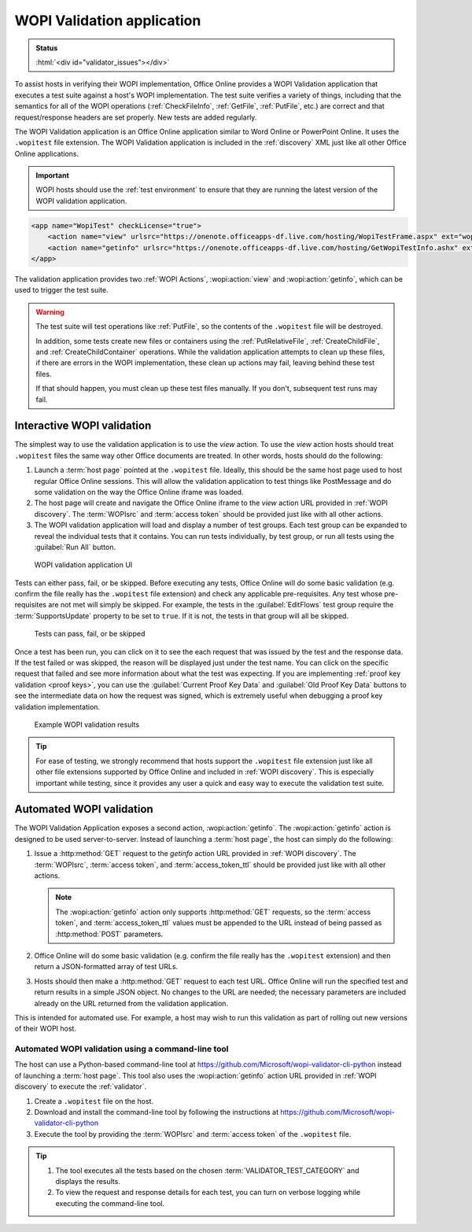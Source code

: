 
..  _validator:

WOPI Validation application
===========================

..  admonition:: Status

    :html:`<div id="validator_issues"></div>`

To assist hosts in verifying their WOPI implementation, Office Online provides a WOPI Validation application that
executes a test suite against a host's WOPI implementation. The test suite verifies a variety of things, including that
the semantics for all of the WOPI operations (:ref:`CheckFileInfo`, :ref:`GetFile`, :ref:`PutFile`, etc.) are correct
and that request/response headers are set properly. New tests are added regularly.

The WOPI Validation application is an Office Online application similar to Word Online or PowerPoint Online.
It uses the ``.wopitest`` file extension. The WOPI Validation application is included in the :ref:`discovery`
XML just like all other Office Online applications.

..  important::

    WOPI hosts should use the :ref:`test environment` to ensure that they are running the latest version of
    the WOPI validation application.

..  code-block:: xml

    <app name="WopiTest" checkLicense="true">
        <action name="view" urlsrc="https://onenote.officeapps-df.live.com/hosting/WopiTestFrame.aspx" ext="wopitest"/>
        <action name="getinfo" urlsrc="https://onenote.officeapps-df.live.com/hosting/GetWopiTestInfo.ashx" ext="wopitest"/>
    </app>

The validation application provides two :ref:`WOPI Actions`, :wopi:action:`view` and :wopi:action:`getinfo`, which
can be used to trigger the test suite.

..  warning::

    The test suite will test operations like :ref:`PutFile`, so the contents of the ``.wopitest`` file will be
    destroyed.

    In addition, some tests create new files or containers using the :ref:`PutRelativeFile`, :ref:`CreateChildFile`,
    and :ref:`CreateChildContainer` operations. While the validation application attempts to clean up these files, if
    there are errors in the WOPI implementation, these clean up actions may fail, leaving behind these test files.

    If that should happen, you must clean up these test files manually. If you don't, subsequent test runs may fail.


Interactive WOPI validation
---------------------------

The simplest way to use the validation application is to use the *view* action. To use the *view* action hosts should
treat ``.wopitest`` files the same way other Office documents are treated. In other words, hosts should do the
following:

#. Launch a :term:`host page` pointed at the ``.wopitest`` file. Ideally, this should be the same host page used to
   host regular Office Online sessions. This will allow the validation application to test things like PostMessage and
   do some validation on the way the Office Online iframe was loaded.
#. The host page will create and navigate the Office Online iframe to the *view* action URL provided in
   :ref:`WOPI discovery`. The :term:`WOPIsrc` and :term:`access token` should be provided just like with all other
   actions.
#. The WOPI validation application will load and display a number of test groups. Each test group can be expanded to
   reveal the individual tests that it contains. You can run tests individually, by test group, or run all tests
   using the :guilabel:`Run All` button.

..  figure:: /images/validator.png
    :alt: An image showing the WOPI validation application user interface.

    WOPI validation application UI

Tests can either pass, fail, or be skipped. Before executing any tests, Office Online will do some basic validation
(e.g. confirm the file really has the ``.wopitest`` file extension) and check any applicable pre-requisites. Any test
whose pre-requisites are not met will simply be skipped. For example, the tests in the :guilabel:`EditFlows` test
group require the :term:`SupportsUpdate` property to be set to ``true``. If it is not, the tests in that group will
all be skipped.

..  figure:: /images/validator_used.png
    :alt: An image showing the WOPI validation application after the entire test suite has been run.

    Tests can pass, fail, or be skipped

Once a test has been run, you can click on it to see the each request that was issued by the test and the response
data. If the test failed or was skipped, the reason will be displayed just under the test name. You can click on the
specific request that failed and see more information about what the test was expecting. If you are implementing
:ref:`proof key validation <proof keys>`, you can use the :guilabel:`Current Proof Key Data` and
:guilabel:`Old Proof Key Data` buttons to see the intermediate data on how the request was signed, which is extremely
useful when debugging a proof key validation implementation.

..  figure:: /images/validator_error.png
    :alt: An image showing WOPI validation results for a particular test.

    Example WOPI validation results

..  tip::

    For ease of testing, we strongly recommend that hosts support the ``.wopitest`` file extension just like all other
    file extensions supported by Office Online and included in :ref:`WOPI discovery`. This is especially important
    while testing, since it provides any user a quick and easy way to execute the validation test suite.


..  _automated validation:

Automated WOPI validation
-------------------------

The WOPI Validation Application exposes a second action, :wopi:action:`getinfo`. The :wopi:action:`getinfo` action is
designed to be used server-to-server. Instead of launching a :term:`host page`, the host can simply do the
following:

#. Issue a :http:method:`GET` request to the *getinfo* action URL provided in :ref:`WOPI discovery`. The
   :term:`WOPIsrc`, :term:`access token`, and :term:`access_token_ttl` should be provided just like with all other
   actions.

   ..  note::
       The :wopi:action:`getinfo` action only supports :http:method:`GET` requests, so the :term:`access token`, and
       :term:`access_token_ttl` values must be appended to the URL instead of being passed as :http:method:`POST`
       parameters.

#. Office Online will do some basic validation (e.g. confirm the file really has the ``.wopitest`` extension) and then
   return a JSON-formatted array of test URLs.

#. Hosts should then make a :http:method:`GET` request to each test URL. Office Online will run the specified
   test and return results in a simple JSON object. No changes to the URL are needed; the necessary parameters are
   included already on the URL returned from the validation application.

This is intended for automated use. For example, a host may wish to run this validation as part of rolling out new
versions of their WOPI host.


Automated WOPI validation using a command-line tool
~~~~~~~~~~~~~~~~~~~~~~~~~~~~~~~~~~~~~~~~~~~~~~~~~~~

The host can use a Python-based command-line tool at https://github.com/Microsoft/wopi-validator-cli-python instead of
launching a :term:`host page`. This tool also uses the :wopi:action:`getinfo` action URL provided in
:ref:`WOPI discovery` to execute the :ref:`validator`.

#. Create a ``.wopitest`` file on the host.
#. Download and install the command-line tool by following the instructions at
   https://github.com/Microsoft/wopi-validator-cli-python
#. Execute the tool by providing the :term:`WOPIsrc` and :term:`access token` of the ``.wopitest`` file.

..  tip::

    #. The tool executes all the tests based on the chosen :term:`VALIDATOR_TEST_CATEGORY` and displays the results.
    #. To view the request and response details for each test, you can turn on verbose logging while executing the
       command-line tool.
